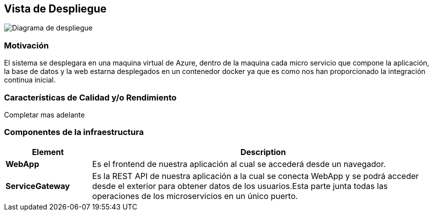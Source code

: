 ifndef::imagesdir[:imagesdir: ../images]

[[section-deployment-view]]


== Vista de Despliegue 
image:diagramaDespliegue.png[Diagrama de despliegue]

=== Motivación

El sistema se desplegara en una maquina virtual de Azure, dentro de la maquina cada micro servicio que compone la aplicación,
 la base de datos y la web estarna desplegados en un contenedor docker ya que es como nos han proporcionado la integración continua inicial.

=== Características de Calidad y/o Rendimiento

Completar mas adelante

=== Componentes de la infraestructura
[options="header",cols="1,4"]
|===
| Element | Description
 
| *WebApp*
| Es el frontend de nuestra aplicación al cual se accederá desde un navegador.

| *ServiceGateway*
| Es la REST API de nuestra aplicación a la cual se conecta WebApp y se podrá acceder desde el exterior para obtener datos de los usuarios.Esta parte junta todas las operaciones de los microservicios en un único puerto.
 
|===
